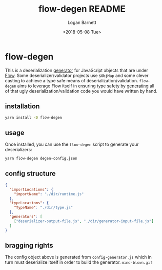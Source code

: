 #+title:    flow-degen README
#+author:   Logan Barnett
#+email:    logustus@gmail.com
#+date:     <2018-05-08 Tue>
#+language: en
#+tags:     readme flow deserialization

* flow-degen

This is a deserialization _generator_ for JavaScript objects that are under
[[http://flow.org][Flow]]. Some deserializer/validator projects use =$ObjMap= and some clever casting
to achieve a type safe means of deserialization/validation. =flow-degen= aims to
leverage Flow itself in ensuring type safety by _generating_ all of that ugly
deserialization/validation code you would have written by hand.

** installation

#+begin_src sh
yarn install -D flow-degen
#+end_src

** usage

Once installed, you can use the =flow-degen= script to generate your
deserializers:

#+begin_src sh
yarn flow-degen degen-config.json
#+end_src

** config structure

#+begin_src json
  {
    "importLocations": {
      "importName": "./dir/runtime.js"
    },
    "typeLocations": {
      "TypeName": "./dir/type.js"
    },
    "generators": [
      ["deserializer-output-file.js", "./dir/generator-input-file.js"]
    ]
  }
#+end_src

** bragging rights

The config object above is generated from =config-generator.js= which in turn
must deserialize itself in order to build the generator. =mind-blown.gif=
